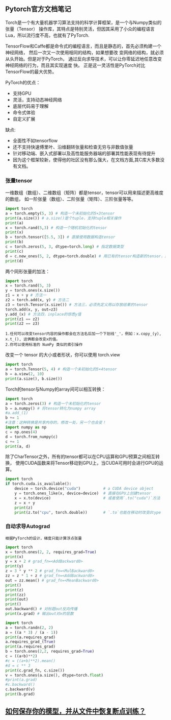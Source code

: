 #+AUTHOR: GoldenRaven
#+DATE: <2020-04-02 Thu>
#+EMAIL: li.gaoyang@foxmail.com
#+OPTIONS: num:t

** Pytorch官方文档笔记
Torch是一个有大量机器学习算法支持的科学计算框架，是一个与Numpy类似的张量（Tensor）
 操作库，其特点是特别灵活，但因其采用了小众的编程语言Lua，所以流行度不高，也就有了PyTorch.

TensorFlow和Caffe都是命令式的编程语言，而且是静态的，首先必须构建一个神经网络，
然后一次又一次使用相同的结构，如果想要改 变网络的结构，就必须从头开始。但是对于PyTorch，
通过反向求导技术，可以让你零延迟地任意改变神经网络的行为，而且其实现速度 快。
正是这一灵活性是PyTorch对比TensorFlow的最大优势。

PyTorch的优点：
- 支持GPU
- 灵活，支持动态神经网络
- 底层代码易于理解
- 命令式体验
- 自定义扩展
缺点:
- 全面性不如tensorflow
- 还不支持快速傅里叶、沿维翻转张量和检查无穷与非数值张量
- 针对移动端、嵌入式部署以及高性能服务器端的部署其性能表现有待提升
- 因为这个框架较新，使得他的社区没有那么强大，在文档方面,其C库大多数没有文档。
*** 张量tensor
一维数组（数组）、二维数组（矩阵）都是tensor，tensor可以用来描述更高维度的数组，
如一阶张量（数组）、二阶张量（矩阵）、三阶张量等等。
#+BEGIN_SRC python :results output
import torch
a = torch.empty(5, 3) # 构造一个未初始化的5×3tensor
print(a.size()) # a.size()是个tuple，支持tuple相关操作
print(a)
x = torch.rand(5,3) # 构造一个随机初始化的tensor
print(x)
b = torch.tensor([5.5, 3]) # 直接使用数据构造tensor
print(b)
c = torch.zeros(5, 3, dtype=torch.long) # 指定数据类型
print(c)
d = c.new_ones(5, 2, dtype=torch.double) # 用已有的tensor构造新的tensor，并指定新的属性
print(d)
#+END_SRC

#+RESULTS:
#+begin_example
torch.Size([5, 3])
tensor([[-1.8352e-26,  4.5814e-41, -9.8835e+29],
        [ 4.5814e-41, -8.3949e+29,  4.5814e-41],
        [-8.5596e+29,  4.5814e-41, -3.6354e+30],
        [ 3.0663e-41, -8.8770e+29,  4.5814e-41],
        [-1.8352e-26,  4.5814e-41, -7.3048e+29]])
tensor([[0.3305, 0.1497, 0.6497],
        [0.6391, 0.6987, 0.4628],
        [0.6509, 0.9441, 0.1818],
        [0.6673, 0.0340, 0.3465],
        [0.4073, 0.1722, 0.8649]])
tensor([5.5000, 3.0000])
tensor([[0, 0, 0],
        [0, 0, 0],
        [0, 0, 0],
        [0, 0, 0],
        [0, 0, 0]])
tensor([[1., 1.],
        [1., 1.],
        [1., 1.],
        [1., 1.],
        [1., 1.]], dtype=torch.float64)
#+end_example
两个同形张量的加法：
#+BEGIN_SRC python :results output
import torch
x = torch.rand(5, 3)
y = torch.ones(x.size())
z1 = x + y # 方法一
z2 = torch.add(x, y) # 方法二
z3 = torch.Tensor(x.size()) # 方法三，必须先定义用以存放结果的tensor
torch.add(x, y, out=z3)
y.add_(x) # 方法四，inplace的惊悉y值
print(z1 == z2)
print(z2 == z3)
#+END_SRC

#+RESULTS:
#+begin_example

 1  1  1
 1  1  1
 1  1  1
 1  1  1
 1  1  1
[torch.ByteTensor of size 5x3]


 1  1  1
 1  1  1
 1  1  1
 1  1  1
 1  1  1
[torch.ByteTensor of size 5x3]

#+end_example
#+BEGIN_EXAMPLE
1.任何可以改变tensor内容的操作都会在方法名后加一个下划线'_'，例如：x.copy_(y), x.t_(), 这俩都会改变x的值。
2.你可以使用标准的 NumPy 类似的索引操作
#+END_EXAMPLE
改变一个 tensor 的大小或者形状，你可以使用 torch.view
#+BEGIN_SRC python :results output
import torch
a = torch.Tensor(5, 4) # 构造一个未初始化的5×4tensor
b = a.view(2, 10)
print(a.size(), b.size())
#+END_SRC

#+RESULTS:
: torch.Size([5, 4]) torch.Size([2, 10])

Torch的tensor与Numpy的array间可以相互转换：
#+BEGIN_SRC python :results output
import torch
a = torch.zeros(3) # 构造一个未初始化的tensor
b = a.numpy() # 将tensor转化为numpy array
#a.add_(1)
b += 1
#注意：这种转换是共享内存的，修改一处，另一个也会变！
import numpy as np
c = np.ones(4)
d = torch.from_numpy(c)
c += 1
print(a, d)
#+END_SRC

#+RESULTS:
#+begin_example

 1
 1
 1
[torch.FloatTensor of size 3]

 2
 2
 2
 2
[torch.DoubleTensor of size 4]

#+end_example

除了CharTensor之外，所有的tensor都可以在CPU运算和GPU预算之间相互转换，
使用CUDA函数来将Tensor移动到GPU上，当CUDA可用时会进行GPU的运算。
#+BEGIN_SRC python :results output
import torch
if torch.cuda.is_available():
    device = torch.device("cuda")          # a CUDA device object
    y = torch.ones_like(x, device=device)  # 直接在GPU上创建tensor
    x = x.to(device)                       # 或者使用`.to("cuda")`方法
    z = x + y
    print(z)
    print(z.to("cpu", torch.double))       # `.to`也能在移动时改变dtype
#+END_SRC

#+RESULTS:
*** 自动求导Autograd
#+BEGIN_EXAMPLE
根据PyTorch的设计，梯度只能计算浮点张量
#+END_EXAMPLE

#+BEGIN_SRC python :results output
import torch
x = torch.ones(2, 2, requires_grad=True)
print(x)
y = x + 2 # grad_fn=<AddBackward0>
print(y)
z = 3 * y ** 2 # grad_fn=<MulBackward0>
zz = z * 1 + z # grad_fn=<AddBackward0>
out = zz.mean() # grad_fn=<MeanBackward0>
print()
print(z)
print(zz)
print(out)
print()
out.backward() # 对标题out反向传播
print(x.grad) # 输出out对x的层数
#+END_SRC

#+RESULTS:
#+begin_example
tensor([[1., 1.],
        [1., 1.]], requires_grad=True)
tensor([[3., 3.],
        [3., 3.]], grad_fn=<AddBackward0>)

tensor([[27., 27.],
        [27., 27.]], grad_fn=<MulBackward0>)
tensor([[54., 54.],
        [54., 54.]], grad_fn=<AddBackward0>)
tensor(54., grad_fn=<MeanBackward0>)

tensor([[9., 9.],
        [9., 9.]])
#+end_example

#+BEGIN_SRC python :results output
import torch
a = torch.randn(2, 2)
a = ((a * 3) / (a - 1))
print(a.requires_grad)
a.requires_grad_(True)
print(a.requires_grad)
b = torch.ones(2,2, requires_grad=True)
c = ((a+b)**2)
#c = ((a+b)**2).mean()
#d = c ** 3
print(c.grad_fn, c.size())
v = torch.ones(a.size(), dtype=torch.float)
#print(a.grad)
#c.backward()
c.backward(v)
print(b.grad)
#+END_SRC

#+RESULTS:
: False
: True
: <PowBackward0 object at 0x7fb7502d75f8> torch.Size([2, 2])
: tensor([[ 0.0443,  4.9378],
:         [ 5.5173, -5.6608]])

** [[file:Torch_保存模型和从文件中加载模型.org][如何保存你的模型，并从文件中恢复断点训练？]]
